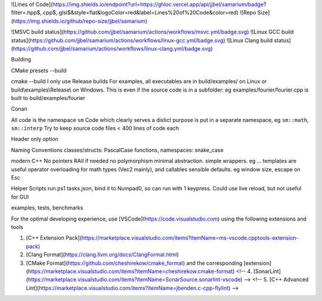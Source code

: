 
![Lines of Code](https://img.shields.io/endpoint?url=https://ghloc.vercel.app/api/jjbel/samarium/badge?filter=.hpp$,.cpp$,.glsl$&style=flat&logoColor=red&label=Lines%20of%20Code&color=red)
![Repo Size](https://img.shields.io/github/repo-size/jjbel/samarium)

![MSVC build status](https://github.com/jjbel/samarium/actions/workflows/msvc.yml/badge.svg)
![Linux GCC build status](https://github.com/jjbel/samarium/actions/workflows/linux-gcc.yml/badge.svg)
![Linux Clang build status](https://github.com/jjbel/samarium/actions/workflows/linux-clang.yml/badge.svg)

Building

CMake
presets
--build

cmake --build
I only use Release builds
For examples, all executables are in build/examples/ on Linux or build\\examples\\Release\\ on Windows. This is even if the source code is in a subfolder: eg examples/fourier/fourier.cpp is built to build/examples/fourier

Conan

All code is the namespace ``sm``
Code which clearly serves a distict purpose is put in a separate namespace, eg ``sm::math``, ``sm::interp``
Try to keep source code files < 400 lines of code each

Header only option

Naming Conventions
classes/structs: PascalCase
functions, namespaces: snake_case

modern C++
No pointers RAII if needed
no polymorphism
minimal abstraction. simple wrappers. eg ...
templates are useful
operator overloading for math types (Vec2 mainly), and callables 
sensible defaults. eg window size, escape on Esc

Helper Scripts
run.ps1
tasks.json, bind it to Numpad0, so can run with 1 keypress. Could use live reload, but not useful for GUI

examples, tests, benchmarks


For the optimal developing experience, use [VSCode](https://code.visualstudio.com) using the following extensions and tools

1. [C++ Extension Pack](https://marketplace.visualstudio.com/items?itemName=ms-vscode.cpptools-extension-pack)
2. [Clang Format](https://clang.llvm.org/docs/ClangFormat.html)
3. [CMake Format](https://github.com/cheshirekow/cmake_format) and the corresponding [extension](https://marketplace.visualstudio.com/items?itemName=cheshirekow.cmake-format)
   <!-- 4. [SonarLint](https://marketplace.visualstudio.com/items?itemName=SonarSource.sonarlint-vscode) -->
   <!-- 5. [C++ Advanced Lint](https://marketplace.visualstudio.com/items?itemName=jbenden.c-cpp-flylint) -->
